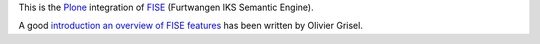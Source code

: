 This is the `Plone <http://www.plone.org/>`_ integration of 
`FISE <http://wiki.iks-project.eu/index.php/FISE>`_  (Furtwangen IKS Semantic 
Engine). 

A good `introduction an overview of FISE features <http://blogs.nuxeo.com/dev/2010/08/introducing-fise-the-restful-semantic-engine.html>`_ 
has been written by Olivier Grisel. 

